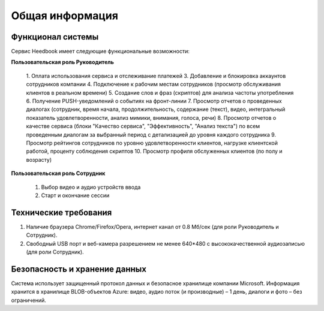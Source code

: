 ================== 
Общая информация
================== 

Функционал системы
------------------------------ 

Сервис Heedbook имеет следующие функциональные возможности:

**Пользовательская роль Руководитель**
	
		1. Оплата использования сервиса и отслеживание платежей
		3. Добавление и блокировка аккаунтов сотрудников компании
		4. Подключение к рабочим местам сотрудников (просмотр обслуживания клиентов в реальном времени)
		5. Создание слов и фраз (скриптов) для анализа частоты употребления
		6. Получение PUSH-уведомлений о событиях на фронт-линии
		7. Просмотр отчетов о проведенных диалогах (сотрудник, время начала, продолжительность, содержание (текст), видео, интегральный показатель удовлетворенности, анализ мимики, внимания, голоса, речи)
		8. Просмотр отчетов о качестве сервиса (блоки "Качество сервиса", "Эффективность", "Анализ текста") по всем проведенным диалогам за выбранный период с детализацией до уровня каждого сотрудника
		9. Просмотр рейтингов сотрудников по уровню удовлетворенности клиентов, нагрузке клиентской работой, проценту соблюдения скриптов
		10. Просмотр профиля обслуженных клиентов (по полу и возрасту)

**Пользовательская роль Сотрудник**

        #. Выбор видео и аудио устройств ввода
        #. Старт и окончание сессии		
		 
Технические требования
----------------------------------- 

#. Наличие браузера Chrome/Firefox/Opera, интернет канал от 0.8 Мб/сек (для роли Руководитель и Сотрудник).
#. Свободный USB порт и веб-камера разрешением не менее 640*480 с высококачественной аудиозаписью (для роли Сотрудник). 


Безопасность и хранение данных
------------------------------------------------- 

Система использует защищенный протокол данных и безопасное хранилище компании Microsoft. Информация хранится в хранилище BLOB-объектов Azure: видео, аудио поток (и производные) – 1 день, диалоги и фото – без ограничений. 

